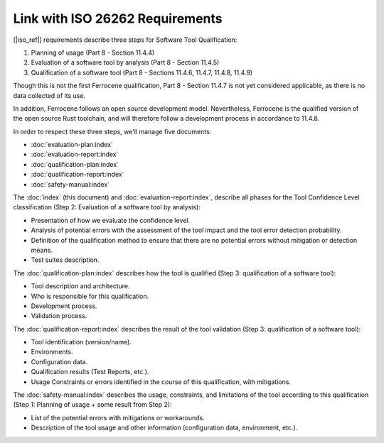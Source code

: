 .. SPDX-License-Identifier: MIT OR Apache-2.0
   SPDX-FileCopyrightText: The Ferrocene Developers

Link with ISO 26262 Requirements
================================

[|iso_ref|] requirements describe three steps for Software Tool Qualification:

#. Planning of usage (Part 8 - Section 11.4.4)
#. Evaluation of a software tool by analysis (Part 8 - Section 11.4.5)
#. Qualification of a software tool (Part 8 - Sections
   11.4.6, 11.4.7, 11.4.8, 11.4.9)

Though this is not the first Ferrocene qualification,
Part 8 - Section 11.4.7 is not yet considered applicable,
as there is no data collected of its use.

In addition, Ferrocene follows an open source development model.
Nevertheless, Ferrocene is the qualified version of the open source Rust
toolchain, and will therefore follow a development process in accordance to
11.4.8.

In order to respect these three steps, we'll manage five documents:

* :doc:`evaluation-plan:index`
* :doc:`evaluation-report:index`
* :doc:`qualification-plan:index`
* :doc:`qualification-report:index`
* :doc:`safety-manual:index`

The :doc:`index` (this document) and :doc:`evaluation-report:index`, describe
all phases for the Tool Confidence Level classification (Step 2: Evaluation of a
software tool by analysis):

* Presentation of how we evaluate the confidence level.
* Analysis of potential errors with the assessment of the tool impact and the
  tool error detection probability.
* Definition of the qualification method to ensure that there are no potential
  errors without mitigation or detection means.
* Test suites description.

The :doc:`qualification-plan:index` describes how the tool is qualified
(Step 3: qualification of a software tool):

* Tool description and architecture.
* Who is responsible for this qualification.
* Development process.
* Validation process.

The :doc:`qualification-report:index` describes the result of the tool
validation (Step 3: qualification of a software tool):

* Tool identification (version/name).
* Environments.
* Configuration data.
* Qualification results (Test Reports, etc.).
* Usage Constraints or errors identified in the course of this qualification,
  with mitigations.

The :doc:`safety-manual:index` describes the usage, constraints, and limitations
of the tool according to this qualification (Step 1: Planning of usage + some
result from Step 2):

* List of the potential errors with mitigations or workarounds.
* Description of the tool usage and other information (configuration data,
  environment, etc.).
